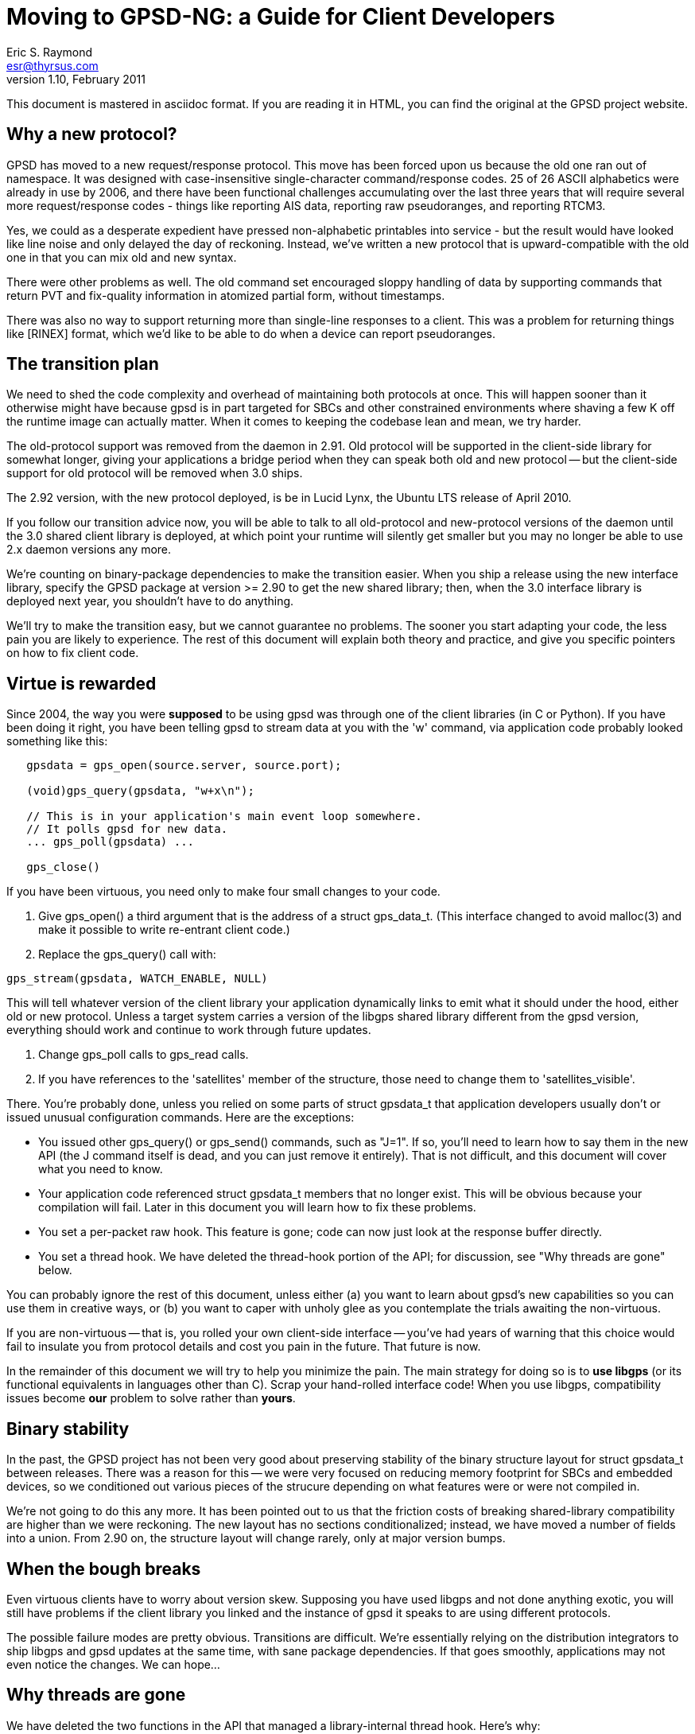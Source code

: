 = Moving to GPSD-NG: a Guide for Client Developers =
:description: A Guide for Client Developers moving to GPSD-ND
:keywords: time, GPSD, gpsd, guide, developers, client
Eric S. Raymond <esr@thyrsus.com>
v1.10, February 2011

This document is mastered in asciidoc format.  If you are reading it in HTML,
you can find the original at the GPSD project website.

== Why a new protocol? ==

GPSD has moved to a new request/response protocol.  This move has been
forced upon us because the old one ran out of namespace.  It was
designed with case-insensitive single-character command/response
codes. 25 of 26 ASCII alphabetics were already in use by 2006, and
there have been functional challenges accumulating over the last three
years that will require several more request/response codes - things
like reporting AIS data, reporting raw pseudoranges, and reporting
RTCM3.

Yes, we could as a desperate expedient have pressed non-alphabetic
printables into service - but the result would have looked like
line noise and only delayed the day of reckoning.  Instead, we've
written a new protocol that is upward-compatible with the old one
in that you can mix old and new syntax.

There were other problems as well. The old command set encouraged
sloppy handling of data by supporting commands that return PVT and
fix-quality information in atomized partial form, without timestamps.

There was also no way to support returning more than single-line
responses to a client. This was a problem for returning things like
[RINEX] format, which we'd like to be able to do when a device can
report pseudoranges.

== The transition plan ==

We need to shed the code complexity and overhead of maintaining both
protocols at once. This will happen sooner than it otherwise might
have because gpsd is in part targeted for SBCs and other constrained
environments where shaving a few K off the runtime image can actually
matter.  When it comes to keeping the codebase lean and mean, we try
harder.

The old-protocol support was removed from the daemon in 2.91.  Old
protocol will be supported in the client-side library for somewhat
longer, giving your applications a bridge period when they can speak
both old and new protocol -- but the client-side support for old
protocol will be removed when 3.0 ships.

The 2.92 version, with the new protocol deployed, is be in Lucid
Lynx, the Ubuntu LTS release of April 2010.

If you follow our transition advice now, you will be able to talk to
all old-protocol and new-protocol versions of the daemon until the 3.0
shared client library is deployed, at which point your runtime will
silently get smaller but you may no longer be able to use 2.x daemon
versions any more.

We're counting on binary-package dependencies to make the transition
easier.  When you ship a release using the new interface library,
specify the GPSD package at version >= 2.90 to get the new shared
library; then, when the 3.0 interface library is deployed next year,
you shouldn't have to do anything.

We'll try to make the transition easy, but we cannot guarantee no
problems. The sooner you start adapting your code, the less pain you
are likely to experience.  The rest of this document will explain both
theory and practice, and give you specific pointers on how to fix
client code.

== Virtue is rewarded ==

Since 2004, the way you were *supposed* to be using gpsd was through
one of the client libraries (in C or Python). If you have been doing
it right, you have been telling gpsd to stream data at you with the
'w' command, via application code probably looked something like this:

-------------------------------------------------------------------

   gpsdata = gps_open(source.server, source.port);

   (void)gps_query(gpsdata, "w+x\n");

   // This is in your application's main event loop somewhere.
   // It polls gpsd for new data.
   ... gps_poll(gpsdata) ...

   gps_close()

-------------------------------------------------------------------

If you have been virtuous, you need only to make four small changes to
your code.

. Give gps_open() a third argument that is the address of a struct gps_data_t.
(This interface changed to avoid malloc(3) and make it possible to write
re-entrant client code.)

. Replace the gps_query() call with:

-------------------------------------------------------------------
gps_stream(gpsdata, WATCH_ENABLE, NULL)
-------------------------------------------------------------------

This will tell whatever version of the client library your application
dynamically links to emit what it should under the hood, either old
or new protocol. Unless a target system carries a version of the
libgps shared library different from the gpsd version, everything
should work and continue to work through future updates.

. Change gps_poll calls to gps_read calls.

. If you have references to the 'satellites' member of the structure,
those need to change them to 'satellites_visible'.

There. You're probably done, unless you relied on some parts of
struct gpsdata_t that application developers usually don't or issued
unusual configuration commands. Here are the exceptions:

* You issued other gps_query() or gps_send() commands, such as "J=1".
  If so, you'll need to learn how to say them in the new API (the J
  command itself is dead, and you can just remove it entirely). That
  is not difficult, and this document will cover what you need to
  know.

* Your application code referenced struct gpsdata_t members that no
  longer exist. This will be obvious because your compilation will
  fail.  Later in this document you will learn how to fix these
  problems.

* You set a per-packet raw hook.  This feature is gone; code
  can now just look at the response buffer directly.

* You set a thread hook.  We have deleted the thread-hook portion of
  the API; for discussion, see "Why threads are gone" below.

You can probably ignore the rest of this document, unless
either (a) you want to learn about gpsd's new capabilities so you
can use them in creative ways, or (b) you want to caper with unholy glee
as you contemplate the trials awaiting the non-virtuous.

If you are non-virtuous -- that is, you rolled your own client-side
interface -- you've had years of warning that this choice would
fail to insulate you from protocol details and cost you pain in the
future. That future is now.

In the remainder of this document we will try to help you minimize the
pain.  The main strategy for doing so is to *use libgps* (or its
functional equivalents in languages other than C).  Scrap your
hand-rolled interface code!  When you use libgps, compatibility issues
become *our* problem to solve rather than *yours*.

== Binary stability ==

In the past, the GPSD project has not been very good about preserving
stability of the binary structure layout for struct gpsdata_t between
releases. There was a reason for this -- we were very focused
on reducing memory footprint for SBCs and embedded devices, so we
conditioned out various pieces of the strucure depending on what
features were or were not compiled in.

We're not going to do this any more. It has been pointed out to us
that the friction costs of breaking shared-library compatibility are
higher than we were reckoning. The new layout has no sections
conditionalized; instead, we have moved a number of fields into
a union. From 2.90 on, the structure layout will change rarely,
only at major version bumps.

== When the bough breaks ==

Even virtuous clients have to worry about version skew. Supposing you
have used libgps and not done anything exotic, you will still have
problems if the client library you linked and the instance of gpsd it
speaks to are using different protocols.

The possible failure modes are pretty obvious.  Transitions are
difficult.  We're essentially relying on the distribution integrators
to ship libgps and gpsd updates at the same time, with sane
package dependencies. If that goes smoothly, applications may
not even notice the changes.  We can hope...

== Why threads are gone ==

We have deleted the two functions in the API that managed a
library-internal thread hook.  Here's why:

1. Actual use of it has been at best very rare and possibly nonexistent.

2. Applications that want location handing to run in a thread are in
   a better position to manage thread locks and mutexes themselves
   than our client library can possibly be -- after all, the
   application knows what all the other threads and mutex locks
   are, and our library doesn't.

3. We don't like to ship code we can't test, we didn't have a
   regression test for the thread stuff, and writing one would
   have been a painful expenditure of time better spent elsewhere.

== On not doing things by halves ==

At the same time that pressure has been building to redesign the
protocol, we've been gaining experience in gpsd's application domain
that has made us rethink some of the assumptions behind the old one.

Since we knew we were going to have a forced compatibility break at the
wire-protocol level anyway, we decided not to do things by halves.  One
big break -- in the application model, struct gpsdata_t, and the
wire protocol behind it -- is better than three or four spread out
over a period of time.

As a result, the new protocol is not an exact superset of the old one.
It reflects a different way of carving up the behavior space in gpsd's
application domain.  And the shape of struct gpsdata_t, the
client-side interface structure, has changed in corresponding ways.

Accordingly, there are three things a client developer will need to
understand about the new protocol.  The first is theory: how its model
of the gpsd application domain is different. The second is practice:
how to issue new-style commands and interpret responses. The third, if
you have relied on the structure in a way that now breaks your
compile, is how that structure has changed.

== How the theory has changed ==

=== Channels are gone ===

In old protocol, when you requested data from the daemon, it would
search for a device supplying the kind of data you had told it you
wanted (GPS, by default) and connect your listening channel to *that
single device*. The association between channel and device was set
when channel was first bound to device and implicit; reports weren't
labeled with the device name. You could request a specific device if
you wanted to.

In the new protocol, channels are gone.  You tell gpsd to stream
reports at you; thereafter, every time an attached GPS or other device
generates a report, you'll get it.  There may be multiple devices
reporting; each report will come labeled with the name of the
originating device, and that name will be left in your client
structure along with the rest of the new data.

In both protocols, when you poll gpsd and get data the client library
takes care of interpreting what comes up the wire from the daemon, and
merges the resulting data into your client structure (struct
gpsdata_t).

The difference is that before, the API locked you to one device during
the life of the session.  Now it potentially has to deal with a *set*
of devices, treated symmetrically.

There are multiple reasons this change is a good idea.  One is that it
makes coping with devices being hotplugged in or out completely
trivial from the client's point of view - it can just choose to ignore
the fact that the device IDs in the reports have changed.  Also, the
channel-management hair in the interface goes away. Also, it means
that clients can treat identically the cases where (a) you have one
device reporting different kinds of data (e.g. a marine navigation
system reporting both GPS and AIS) and (b) you have several devices
reporting different kinds of data.

=== From lockstep to streaming ===

A subtler change has to do with the difference between a lockstep
or conversational interface and a streaming, stateless one.

In the earliest versions of GPSD, clients requested various pieces of
data by command. After each request, they would need to wait until a
response came back.  Then, watcher mode was added.  By saying "w+",
you could ask gpsd to stream GPS reports at you whenever it got them.

In the new protocol, streaming is all there is.  Every report coming
up from the daemon is tagged with its device and type.  Instead of
issuing commands and then waiting for specific responses, clients
should expect any kind of report at any time and merge it into
client-local storage (libgps does this for you).

This change is necessary to cope with devices that may send (for
example) mixed GPS and AIS data. In the future, the stream from
gpsd could include other kinds of data, such as the take from
a digital compass, water-temperature sensors, or even aircraft
transponders.

=== Asynchronous-write handling ===

The old client code had an assumption baked into it that gps_poll()
can do one read call end expect the daemon to hand it an entire
\n-terminated packet. 99.9% of the time this is true, but socket
layers can do some remarkably perverse things.

In 2.91 and later, what was gps_poll() and is now gps_read() behaves
in a subtly different way.  Each call does exactly one read() call as
before, but the incoming data is now buffered; the logic to interpret
the buffer and empty it is called only when the read() contains a \n.
When that happens, the validity flags include the PACKET_SET mask.

== How the command set has changed ==

If your code issues old-protocol commands 'A', 'D', 'E', 'M', 'P',
'T', 'U', or 'V', it is a wretched hive of scum and villainy that
probably hasn't changed since before the introduction of 'W' in
2004-2005.  You are using the oldest single-shot commands and will
have to rewrite your interface significantly, as the new protocol does
not support equivalents.  Use libgps.

If your code issues B, C, or N commands, they need to change to
?DEVICE commands.  See the protocol reference for details.

The 'F' command has no equivalent in 2.90; consider teaching your
client to ignore fix updates when they don't have a specified "device"
or "class" tag, respectively. In 2.91 and later versions, use the "device"
option of the ?WATCH command for similar effect.

The old 'G' command does not have an equivalent.  It would be possible
to implement one, but we probably won't do it unless there is actual
demand (and we don't expect any).

The old 'I' command has no equivalent. You probably issued it as part
of an initialization string, hoping that a subtype string would later
show up in gps_id so you could post it somewhere.  In the new
protocol, when a device sends back subtype information the daemon
ships the client an object of class DEVICE with a device tag and
subtype fields.  Watch for that and process appropriately.

The old 'J' command is dead. gpsd now detects the end of the reporting
cycle reliably and ships on that, buffering data during the individual
reporting cycle.

The old 'K' command is replaced by ?DEVICES.

The old 'L' command is replaced by ?VERSION.  Note that the daemon now
ships a version response to each client on connect, so it will
probably never be necessary for you to issue a ?VERSION request.

The old 'M' command has no equivalent.  Mode is reported in the TPV response.

The old 'O' and 'Y' commands are gone.  Use ?WATCH and sample the
stream instead.

The old 'Q' command has no equivalent.  DOPs are reported in the SKY response.

The 'S' command has no equivalent, because it is not well defined what
value should be presented for binary protocols.

The old 'R' command has been replaced by three optional attributes in
?WATCH.  Include the WATCH_RARE, WATCH_RAW and/or WATCH_NMEA masks in
the argument of gps_stream(), or set a raw hook before alling
gps_stream().

The old 'W' command has been replaced by ?WATCH. Call gps_stream()
with whatever options you want to set.

The old 'X' command is gone.  Instead, you will see an object of
class DEVICE from the daemon whenever a device is opened or closed.

The old 'Z' and '$' commands, used by the developers for profiling,
have equivalents, which are presently considered unstable and thus
are undocumented.

== How the C API and gps_data_t structure has changed ==

gps_open() now takes a third argument and is re-entrant - it's the
old undocumented gps_open_r().

The gps_query() entry point is gone.  With the new streaming-oriented
wire protocol, it is extremely unwise to assume that the first
transmission from the damon after a command is shipped to it will be
the response to command.  If you must send explicit
commands to the daemon, use gps_send() and handle the response in
your main event-polling loop -- but beware, as using gps_send()
ties your code to the GPSD wire protocol and is not recommended.

gps_poll() is renamed gps_read().

The client library's reporting structure, struct gpsdata_t, has a new
substructure (struct devconfig_t) named "dev" that groups together
information about the device that shipped the last update to the
client.  The members of this structure replace several top-level
struct gpsdata members in older versions.

Most notably, the gps_device member has been replaced by dev.path.
It is valid after every response with a device tag (DEVICE, TPV, SKY,
AIS, RTCM2, RTCM3).

The top-level gps_id member is replaced by dev.subtype.  This data
should be considered valid only when DEVICEID_SET is on in the
top-level set member.

The dev members baudrate, parity, stopbits, cycle, mincycle, and
driver_mode replace older top-level members.  They should be
considered valid only when DEVICE_SET is on in the top-level set
member.

The top-level members ndevices and devicelist (used only on the client
side) have been replaced by an array of struct devconfig_t structures.
Data in this structure should be considered valid only when
DEVICELIST_SET is on in the top-level set member.  Storage for
pathnames is no longer dynamically allocated, but static; to save
space, it lives in a union with several other substructures.

The top-level member "satellites" has been changed to
"satellites_visible". The ambiguity in that name had actually induced
a bug or two.

There is a new substructure, dop, which holds the
dilution-of-precision factors that were previously individual members
of the gpsdata structure. Two new DOPs, xdop and ydop, are available;
these express dilution of precision in longitude and latitude,
respectively.

There is a gps_waiting() method analogous to the waiting() method in
the Python class -- a way to check if input is waiting from the
daemon. It blocks but takes a timeout value.

The raw_hook member is gone.

== C++  client library changes ==

In API version 5, the C++ library defines a single object using RAII.
There are no explicit open() and close() methods; instead, you initialize
the object handing it a host and server, and the connection is shut down
when the object is deleted or goes out of scope.

== Python client library changes ==

There is a new stream() method analogous to the gps_stream() call in
the C library.  As in the C library, the query() method is gone, for
the same reasons.  The gps_send() entry point, new in version 3 of the C API,
has had a corresponding Python gps-class send() method all along.

The pre-existing interface using the poll() method and self.valid is
still available and should work compatibly with a daemon speaking
JSON. One new feature has been added; after a VERSION response (which
a JSON-speaking instance of gpsd should emit when a connection is
opened) the version member of the session will be an object containing
version information. However, data from the new responses (WATCH,
VERSION, AIS, and TIMING in particular) will be available only through
the self.data member.

The preferred way to use the new gps class is as an iterator
factory, like this:

----------------------------------------------------------------------

for report in gps(mode=WATCH_ENABLE):
    process(report)

----------------------------------------------------------------------

See the Client HOWTO for a more detailed example.
